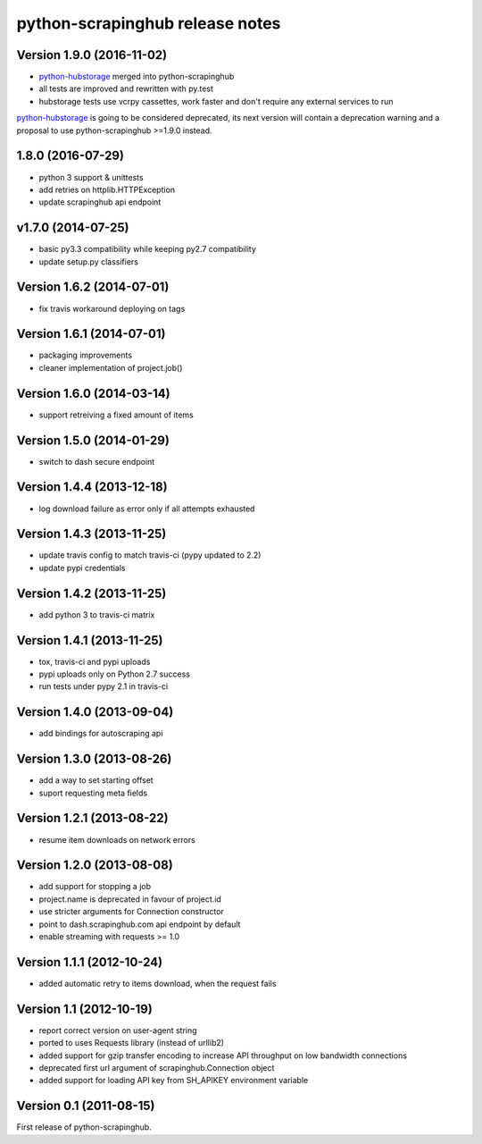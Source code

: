 python-scrapinghub release notes
================================

Version 1.9.0 (2016-11-02)
--------------------------

- `python-hubstorage`_ merged into python-scrapinghub
- all tests are improved and rewritten with py.test
- hubstorage tests use vcrpy cassettes, work faster and don't require any external services to run

`python-hubstorage`_ is going to be considered deprecated,
its next version will contain a deprecation warning and a proposal
to use python-scrapinghub >=1.9.0 instead.

1.8.0 (2016-07-29)
--------------------------

- python 3 support & unittests
- add retries on httplib.HTTPException
- update scrapinghub api endpoint

v1.7.0 (2014-07-25)
--------------------------

- basic py3.3 compatibility while keeping py2.7 compatibility
- update setup.py classifiers

Version 1.6.2 (2014-07-01)
--------------------------

- fix travis workaround deploying on tags

Version 1.6.1 (2014-07-01)
--------------------------

- packaging improvements
- cleaner implementation of project.job()

Version 1.6.0 (2014-03-14)
--------------------------

- support retreiving a fixed amount of items

Version 1.5.0 (2014-01-29)
--------------------------

- switch to dash secure endpoint

Version 1.4.4 (2013-12-18)
--------------------------

- log download failure as error only if all attempts exhausted

Version 1.4.3 (2013-11-25)
--------------------------

- update travis config to match travis-ci (pypy updated to 2.2)
- update pypi credentials

Version 1.4.2 (2013-11-25)
--------------------------

- add python 3 to travis-ci matrix

Version 1.4.1 (2013-11-25)
--------------------------

- tox, travis-ci and pypi uploads
- pypi uploads only on Python 2.7 success
- run tests under pypy 2.1 in travis-ci

Version 1.4.0 (2013-09-04)
--------------------------

- add bindings for autoscraping api

Version 1.3.0 (2013-08-26)
--------------------------

- add a way to set starting offset
- suport requesting meta fields

Version 1.2.1 (2013-08-22)
--------------------------

- resume item downloads on network errors

Version 1.2.0 (2013-08-08)
--------------------------

- add support for stopping a job
- project.name is deprecated in favour of project.id
- use stricter arguments for Connection constructor
- point to dash.scrapinghub.com api endpoint by default
- enable streaming with requests >= 1.0

Version 1.1.1 (2012-10-24)
--------------------------

- added automatic retry to items download, when the request fails

Version 1.1 (2012-10-19)
------------------------

- report correct version on user-agent string
- ported to uses Requests library (instead of urllib2)
- added support for gzip transfer encoding to increase API throughput on low
  bandwidth connections
- deprecated first url argument of scrapinghub.Connection object
- added support for loading API key from SH_APIKEY environment variable

Version 0.1 (2011-08-15)
------------------------

First release of python-scrapinghub.


.. _python-hubstorage: https://github.com/scrapinghub/python-hubstorage
